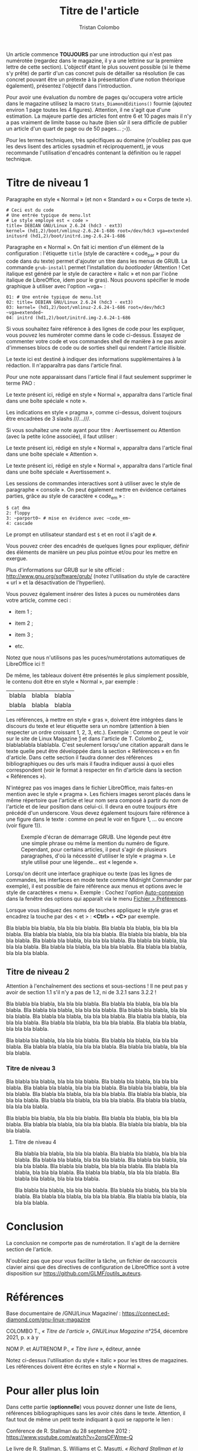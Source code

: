 #+title: Titre de l'article
#+author: Tristan Colombo
#+author_description: Rédacteur en chef de GLMF
#+description: Ceci est le chapeau de l'article. Il s'agit d'une courte introduction au sujet ou à la problématique. Essayez d'être explicite et de donner envie au lecteur de poursuivre la lecture de l'article.
#+keywords: Underscore.js, Javascript, Programmation fonctionnelle, Web, Python, Filtre
#+logos: Debian, Raspberry Pi, GitHub
#+bibliography: bibliography.json

Un article commence *TOUJOURS* par une introduction qui n'est pas
numérotée (regardez dans le magazine, il y a une lettrine sur la
première lettre de cette section). L'objectif étant le plus souvent
possible (si le thème s'y prête) de partir d'un cas concret puis de
détailler sa résolution (le cas concret pouvant être un prétexte à la
présentation d'une notion théorique également), présentez l'objectif
dans l'introduction.

Pour avoir une évaluation du nombre de pages qu'occupera votre article
dans le magazine utilisez la macro ~Stats_DiamondEditions()~ fournie
(ajoutez environ 1 page toutes les 4 figures). Attention, il ne s'agit
que d'une estimation. La majeure partie des articles font entre 6 et
10 pages mais il n'y a pas vraiment de limite basse ou haute (bien sûr
il sera difficile de publier un article d'un quart de page ou de 50
pages… ;-)).

Pour les termes techniques, très spécifiques au domaine (n'oubliez pas
que les devs lisent des articles sysadmin et réciproquement), je vous
recommande l'utilisation d'encadrés contenant la définition ou le
rappel technique.

* Titre de niveau 1

Paragraphe en style « Normal » (et non « Standard » ou « Corps de texte »).

#+begin_src text
# Ceci est du code
# Une entrée typique de menu.lst
# Le style employé est « code »
title= DEBIAN GNU/Linux 2.6.24 (hdc3 - ext3)
kernel= (hd1,2)/boot/vmlinuz-2.6.24-1-686 root=/dev/hdc3 vga=extended
initusrd (hd1,2)/boot/initrd.img-2.6.24-1-686
#+end_src

Paragraphe en « Normal ». On fait ici mention d'un élément de la
configuration : l'étiquette ~title~ (style de caractère « code​_par »
pour du code dans du texte) permet d'ajouter un titre dans les menus
de GRUB. La commande ~grub-install~ permet l'installation du /bootloader/
(Attention ! Cet italique est généré par le style de caractère
« italic » et non par l'icône italique de LibreOffice, idem pour le
gras). Nous pouvons spécifier le mode graphique à utiliser avec
l'option ~vga~ :

#+begin_src text
01: # Une entrée typique de menu.lst
02: title= DEBIAN GNU/Linux 2.6.24 (hdc3 - ext3)
03: kernel= (hd1,2)/boot/vmlinuz-2.6.24-1-686 root=/dev/hdc3 ~vga=extended~
04: initrd (hd1,2)/boot/initrd.img-2.6.24-1-686
#+end_src

Si vous souhaitez faire référence à des lignes de code pour les
expliquer, vous pouvez les numéroter comme dans le code
ci-dessus. Essayez de commenter votre code et vos commandes shell de
manière à ne pas avoir d'immenses blocs de code ou de sorties shell
qui rendent l'article illisible.

#+ATTR_LINUXMAG-FR: :note PAO
Le texte ici est destiné à indiquer des informations supplémentaires à
la rédaction. Il n'apparaîtra pas dans l'article final.

Pour une note apparaissant dans l'article final il faut seulement
supprimer le terme PAO :

#+ATTR_LINUXMAG-FR: :note t
Le texte présent ici, rédigé en style « Normal », apparaîtra dans
l'article final dans une boîte spéciale « note ».

Les indications en style « pragma », comme ci-dessus, doivent toujours
être encadrées de 3 slashs ​/​/​/​…/​/​/.

Si vous souhaitez une note ayant pour titre : Avertissement ou
Attention (avec la petite icône associée), il faut utiliser :

#+ATTR_LINUXMAG-FR: :note attention
Le texte présent ici, rédigé en style « Normal », apparaîtra dans
l'article final dans une boîte spéciale « Attention ».

#+ATTR_LINUXMAG-FR: :note avertissement
Le texte présent ici, rédigé en style « Normal », apparaîtra dans
l'article final dans une boîte spéciale « Avertissement ».

Les sessions de commandes interactives sont à utiliser avec le style
de paragraphe « console ». On peut également mettre en évidence
certaines parties, grâce au style de caractère « code​_em » :

#+ATTR_LINUXMAG-FR: :type console
#+begin_src text :style console
$ cat dma
2: floppy
3: ~parport0~ # mise en évidence avec ~code_em~
4: cascade
#+end_src

Le prompt en utilisateur standard est ~$~ et en root il s'agit de ~#~.

#+ATTR_LINUXMAG-FR: :titre Titre encadré
#+begin_encadre
  Vous pouvez créer des encadrés de quelques lignes pour expliquer,
  définir des éléments de manière un peu plus pointue et/ou pour les
  mettre en exergue.
#+end_encadre

Plus d'informations sur GRUB sur le site officiel :
http://www.gnu.org/software/grub/ (notez l'utilisation du style de
caractère « url » et la désactivation de l'hyperlien).

Vous pouvez également insérer des listes à puces ou numérotées dans
votre article, comme ceci :

- item 1 ;

- item 2 ;

- item 3 ;

- etc.

Notez que nous n'utilisons pas les puces/numérotations automatiques de
LibreOffice ici !!

De même, les tableaux doivent être présentés le plus simplement
possible, le contenu doit être en style « Normal », par exemple :

| blabla | blabla | blabla |
| blabla | blabla | blabla |

Les références, à mettre en style « gras », doivent être intégrées
dans le discours du texte et leur étiquette sera un nombre (attention
à bien respecter un ordre croissant 1, 2, 3, etc.). Exemple : Comme on
peut le voir sur le site de Linux Magazine [[1]] et dans l'article de
T. Colombo [[2]], blablablabla blablabla. C'est seulement lorsqu'une
citation apparaît dans le texte quelle peut être développée dans la
section « Références » en fin d'article. Dans cette section il faudra
donner des références bibliographiques ou des urls mais il faudra
indiquer aussi à quoi elles correspondent (voir le format à respecter
en fin d'article dans la section « Références »).

N'intégrez pas vos images dans le fichier LibreOffice, mais faites-en
mention avec le style « pragma ». Les fichiers images seront placés
dans le même répertoire que l'article et leur nom sera composé à
partir du nom de l'article et de leur position dans celui-ci. Il devra
en outre toujours être précédé d'un underscore. Vous devez également
toujours faire référence à une figure dans le texte : comme on peut le
voir en figure 1, … ou encore (voir figure 1)).

#+CAPTION: Exemple d'écran de démarrage GRUB. Une légende peut être une
#+CAPTION: simple phrase ou même la mention du numéro de figure. Cependant,
#+CAPTION: pour certains articles, il peut s'agir de plusieurs paragraphes,
#+CAPTION: d'où la nécessité d'utiliser le style « pragma ». Le style utilisé
#+CAPTION: pour une légende… est « legende ».
[[file:media/nom_article_figure_01.png]]

Lorsqu'on décrit une interface graphique ou texte (pas les lignes de
commandes, les interfaces en mode texte comme Midnight Commander par
exemple), il est possible de faire référence aux menus et options avec
le style de caractères « menu ». Exemple : Cochez l'option
_Auto-connexion_ dans la fenêtre des options qui apparaît via le menu
_Fichier > Préférences_.

Lorsque vous indiquez des noms de touches appliquez le style gras et
encadrez la touche par des < et > : *<Ctrl>* + *<C>* par exemple.

Bla blabla bla blabla, bla bla bla blabla. Bla blabla bla blabla, bla
bla bla blabla. Bla blabla bla blabla, bla bla bla blabla. Bla blabla
bla blabla, bla bla bla blabla. Bla blabla bla blabla, bla bla bla
blabla. Bla blabla bla blabla, bla bla bla blabla. Bla blabla bla
blabla, bla bla bla blabla. Bla blabla bla blabla, bla bla bla blabla.

** Titre de niveau 2

Attention à l'enchaînement des sections et sous-sections ! Il ne peut
pas y avoir de section 1.1 s'il n'y a pas de 1.2, ni de 3.2.1 sans
3.2.2 !

Bla blabla bla blabla, bla bla bla blabla. Bla blabla bla blabla, bla
bla bla blabla. Bla blabla bla blabla, bla bla bla blabla. Bla blabla
bla blabla, bla bla bla blabla. Bla blabla bla blabla, bla bla bla
blabla. Bla blabla bla blabla, bla bla bla blabla. Bla blabla bla
blabla, bla bla bla blabla. Bla blabla bla blabla, bla bla bla blabla.

Bla blabla bla blabla, bla bla bla blabla. Bla blabla bla blabla, bla
bla bla blabla. Bla blabla bla blabla, bla bla bla blabla. Bla blabla
bla blabla, bla bla bla blabla.

*** Titre de niveau 3

Bla blabla bla blabla, bla bla bla blabla. Bla blabla bla blabla, bla
bla bla blabla. Bla blabla bla blabla, bla bla bla blabla. Bla blabla
bla blabla, bla bla bla blabla. Bla blabla bla blabla, bla bla bla
blabla. Bla blabla bla blabla, bla bla bla blabla. Bla blabla bla
blabla, bla bla bla blabla. Bla blabla bla blabla, bla bla bla blabla.

Bla blabla bla blabla, bla bla bla blabla. Bla blabla bla blabla, bla
bla bla blabla. Bla blabla bla blabla, bla bla bla blabla. Bla blabla
bla blabla, bla bla bla blabla.

**** Titre de niveau 4

Bla blabla bla blabla, bla bla bla blabla. Bla blabla bla blabla, bla
bla bla blabla. Bla blabla bla blabla, bla bla bla blabla. Bla blabla
bla blabla, bla bla bla blabla. Bla blabla bla blabla, bla bla bla
blabla. Bla blabla bla blabla, bla bla bla blabla. Bla blabla bla
blabla, bla bla bla blabla. Bla blabla bla blabla, bla bla bla blabla.

Bla blabla bla blabla, bla bla bla blabla. Bla blabla bla blabla, bla
bla bla blabla. Bla blabla bla blabla, bla bla bla blabla. Bla blabla
bla blabla, bla bla bla blabla.

* Conclusion
:PROPERTIES:
:UNNUMBERED: t
:END:

La conclusion ne comporte pas de numérotation. Il s'agit de la
dernière section de l'article.

N'oubliez pas que pour vous faciliter la tâche, un fichier de
raccourcis clavier ainsi que des directives de configuration de
LibreOffice sont à votre disposition sur
https://github.com/GLMF/outils_auteurs.

* Références
:PROPERTIES:
:UNNUMBERED: t
:END:

<<1>> Base documentaire de /GNU/Linux Magazine/ : https://connect.ed-diamond.com/gnu-linux-magazine

<<2>> COLOMBO T., /« Titre de l'article »/, /GNU/Linux Magazine/ n°254, décembre 2021, p. x à y

<<3>> NOM P. et AUTRENOM P., /« Titre livre »/, éditeur, année

Notez ci-dessus l'utilisation du style « italic » pour les titres de
magazines. Les références doivent être écrites en style « Normal ».

* Pour aller plus loin
:PROPERTIES:
:UNNUMBERED: t
:END:

Dans cette partie (*optionnelle*) vous pouvez donner une liste de liens,
références bibliographiques sans les avoir cités dans le
texte. Attention, il faut tout de même un petit texte indiquant à quoi
se rapporte le lien :

Conférence de R. Stallman du 28 septembre 2012 :
https://www.youtube.com/watch?v=2onsOFWme-Q

Le livre de R. Stallman, S. Williams et C. Masutti,
/« Richard Stallman et la révolution du logiciel libre »/,
Eyrolles, 2010.

# Local Variables:
# ispell-local-dictionary: "francais"
# End:
